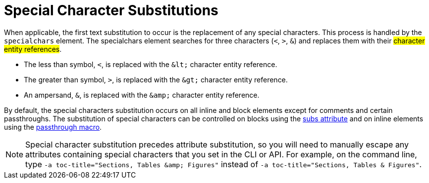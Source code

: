 = Special Character Substitutions
//subs-specchar.adoc, included in um: Text Substitutions: Special characters

When applicable, the first text substitution to occur is the replacement of any special characters.
This process is handled by the `specialchars` element.
The specialchars element searches for three characters (`<`, `>`, `&`) and replaces them with their #character entity references#.
// <<char-ref-sidebar,character entity references>>.

* The less than symbol, `<`, is replaced with the `\&lt;` character entity reference.
* The greater than symbol, `>`, is replaced with the `\&gt;` character entity reference.
* An ampersand, `&`, is replaced with the `\&amp;` character entity reference.

By default, the special characters substitution occurs on all inline and block elements except for comments and certain passthroughs.
The substitution of special characters can be controlled on blocks using the xref:apply.adoc[subs attribute] and on inline elements using the xref:pass-macro.adoc#pass-subs[passthrough macro].

[NOTE]
====
Special character substitution precedes attribute substitution, so you will need to manually escape any attributes containing special characters that you set in the CLI or API.
For example, on the command line, type `-a toc-title="Sections, Tables \&amp; Figures"` instead of `-a toc-title="Sections, Tables & Figures"`.
====
